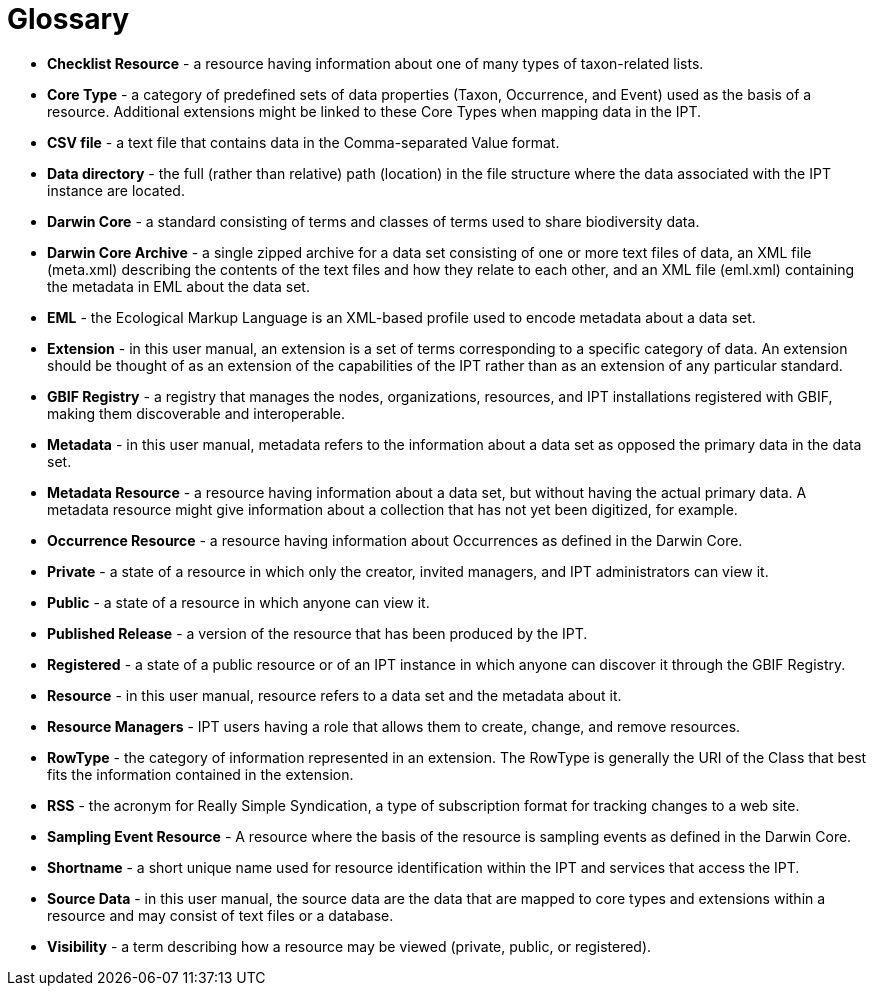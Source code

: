 = Glossary

* *Checklist Resource* - a resource having information about one of many types of taxon-related lists.
* *Core Type* - a category of predefined sets of data properties (Taxon, Occurrence, and Event) used as the basis of a resource. Additional extensions might be linked to these Core Types when mapping data in the IPT.

* *CSV file* - a text file that contains data in the Comma-separated Value format.
* *Data directory* - the full (rather than relative) path (location) in the file structure where the data associated with the IPT instance are located.
* *Darwin Core* - a standard consisting of terms and classes of terms used to share biodiversity data.
* *Darwin Core Archive* - a single zipped archive for a data set consisting of one or more text files of data, an XML file (meta.xml) describing the contents of the text files and how they relate to each other, and an XML file (eml.xml) containing the metadata in EML about the data set.
* *EML* - the Ecological Markup Language is an XML-based profile used to encode metadata about a data set.
* *Extension* - in this user manual, an extension is a set of terms corresponding to a specific category of data. An extension should be thought of as an extension of the capabilities of the IPT rather than as an extension of any particular standard.
* *GBIF Registry* - a registry that manages the nodes, organizations, resources, and IPT installations registered with GBIF, making them discoverable and interoperable.
* *Metadata* - in this user manual, metadata refers to the information about a data set as opposed the primary data in the data set.
* *Metadata Resource* - a resource having information about a data set, but without having the actual primary data. A metadata resource might give information about a collection that has not yet been digitized, for example.
* *Occurrence Resource* - a resource having information about Occurrences as defined in the Darwin Core.
* *Private* - a state of a resource in which only the creator, invited managers, and IPT administrators can view it.
* *Public* - a state of a resource in which anyone can view it.
* *Published Release* - a version of the resource that has been produced by the IPT.
* *Registered* - a state of a public resource or of an IPT instance in which anyone can discover it through the GBIF Registry.
* *Resource* - in this user manual, resource refers to a data set and the metadata about it.
* *Resource Managers* - IPT users having a role that allows them to create, change, and remove resources.
* *RowType* - the category of information represented in an extension. The RowType is generally the URI of the Class that best fits the information contained in the extension.
* *RSS* - the acronym for Really Simple Syndication, a type of subscription format for tracking changes to a web site.
* *Sampling Event Resource* - A resource where the basis of the resource is sampling events as defined in the Darwin Core.
* *Shortname* - a short unique name used for resource identification within the IPT and services that access the IPT.
* *Source Data* - in this user manual, the source data are the data that are mapped to core types and extensions within a resource and may consist of text files or a database.
* *Visibility* - a term describing how a resource may be viewed (private, public, or registered).
